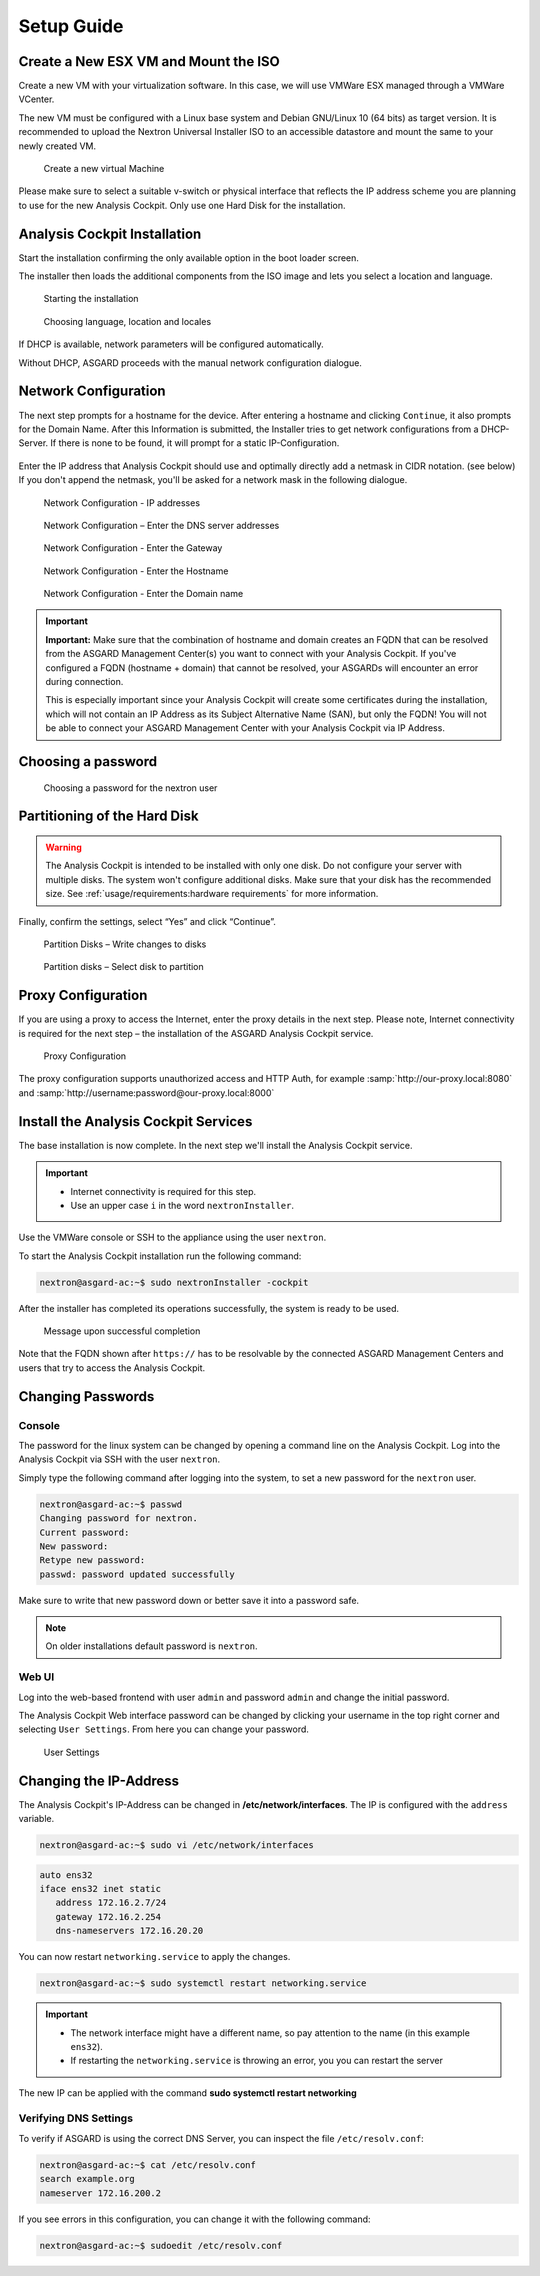 Setup Guide
===========

Create a New ESX VM and Mount the ISO
-------------------------------------

Create a new VM with your virtualization software. In this case, we will
use VMWare ESX managed through a VMWare VCenter.

The new VM must be configured with a Linux base system and Debian
GNU/Linux 10 (64 bits) as target version. It is recommended to upload
the Nextron Universal Installer ISO to an accessible datastore and mount
the same to your newly created VM.

.. figure:: ../images/image4.png
   :alt: Create a new virtual Machine I

.. figure:: ../images/image5.png
   :alt: Create a new virtual Machine II

.. figure:: ../images/image6.png
   :alt: Create a new virtual Machine III

.. figure:: ../images/image7.png
   :alt: Create a new virtual Machine IV 

   Create a new virtual Machine

Please make sure to select a suitable v-switch or physical interface
that reflects the IP address scheme you are planning to use for the new
Analysis Cockpit. Only use one Hard Disk for the installation.

Analysis Cockpit Installation
-----------------------------

Start the installation confirming the only available option in the boot
loader screen.

The installer then loads the additional components from the ISO image
and lets you select a location and language.

.. figure:: ../images/image8.png
   :alt: Starting the installation

   Starting the installation

.. figure:: ../images/image9.png
   :alt: Choosing language, location and locales I

.. figure:: ../images/image10.png
   :alt: Choosing language, location and locales II

.. figure:: ../images/image11.png
   :alt: Choosing language, location and locales III

.. figure:: ../images/image12.png
   :alt: Choosing language, location and locales IV

   Choosing language, location and locales

If DHCP is available, network parameters will be configured
automatically.

Without DHCP, ASGARD proceeds with the manual network configuration
dialogue.

Network Configuration
---------------------

The next step prompts for a hostname for the device. After entering a
hostname and clicking ``Continue``, it also prompts for the Domain Name.
After this Information is submitted, the Installer tries to get network
configurations from a DHCP-Server. If there is none to be found, it will
prompt for a static IP-Configuration.

.. figure:: ../images/image13.png
   :alt: Network Configuration I

.. figure:: ../images/image14.png
   :alt: Network Configuration II

Enter the IP address that Analysis Cockpit should use and optimally
directly add a netmask in CIDR notation. (see below) If you don't append
the netmask, you'll be asked for a network mask in the following
dialogue.

.. figure:: ../images/image15.png
   :alt: Network Configuration - IP addresses

   Network Configuration - IP addresses

.. figure:: ../images/image16.png
   :alt: Network Configuration - Enter the DNS server addresses 

   Network Configuration – Enter the DNS server addresses

.. figure:: ../images/image17.png
   :alt: Network Configuration - Enter the Gateway

   Network Configuration - Enter the Gateway

.. figure:: ../images/image18.png
   :alt: Network Configuration - Enter the Hostname 

   Network Configuration - Enter the Hostname

.. figure:: ../images/image19.png
   :alt: Network Configuration - Enter the Domain name

   Network Configuration - Enter the Domain name

.. important::
   **Important:** Make sure that the combination of hostname and domain
   creates an FQDN that can be resolved from the ASGARD Management Center(s)
   you want to connect with your Analysis Cockpit. If you've configured a
   FQDN (hostname + domain) that cannot be resolved, your ASGARDs will
   encounter an error during connection.

   This is especially important since your Analysis Cockpit will create
   some certificates during the installation, which will not contain an
   IP Address as its Subject Alternative Name (SAN), but only the FQDN!
   You will not be able to connect your ASGARD Management Center with
   your Analysis Cockpit via IP Address.

Choosing a password
-------------------

.. figure:: ../images/setup_password.png
   :alt: Choosing a password

   Choosing a password for the nextron user

Partitioning of the Hard Disk
-----------------------------

.. warning:: 
   The Analysis Cockpit is intended to be installed with
   only one disk. Do not configure your server with
   multiple disks. The system won't configure additional
   disks. Make sure that your disk has the recommended
   size. See :ref:`usage/requirements:hardware requirements`
   for more information.

Finally, confirm the settings, select “Yes” and click “Continue”.

.. figure:: ../images/image20.png
   :alt: Partition Disks - Write changes to disks 

   Partition Disks – Write changes to disks

.. figure:: ../images/image21.png
   :alt: Partition disks - Select disk to partition

   Partition disks – Select disk to partition

Proxy Configuration
-------------------

If you are using a proxy to access the Internet, enter the proxy details
in the next step. Please note, Internet connectivity is required for the
next step – the installation of the ASGARD Analysis Cockpit service.

.. figure:: ../images/image22.png
   :alt: Proxy Configuration 

   Proxy Configuration

The proxy configuration supports unauthorized access and HTTP Auth, for
example :samp:`http://our-proxy.local:8080` and :samp:`http://username:password@our-proxy.local:8000`

Install the Analysis Cockpit Services
-------------------------------------

The base installation is now complete. In the next step we'll install
the Analysis Cockpit service.

.. important::
   - Internet connectivity is required for this step.
   - Use an upper case ``i`` in the word ``nextronInstaller``.

Use the VMWare console or SSH to the appliance using the user
``nextron``.

To start the Analysis Cockpit installation run the following command:

.. code:: console
   
   nextron@asgard-ac:~$ sudo nextronInstaller -cockpit

After the installer has completed its operations successfully, the
system is ready to be used.

.. figure:: ../images/image23.png
   :alt: Message upon successful completion

   Message upon successful completion

Note that the FQDN shown after ``https://`` has to be resolvable by the
connected ASGARD Management Centers and users that try to access the
Analysis Cockpit.

Changing Passwords
------------------

Console
^^^^^^^

The password for the linux system can be changed by
opening a command line on the Analysis Cockpit. Log into
the Analysis Cockpit via SSH with the user ``nextron``.

Simply type the following command after logging into the
system, to set a new password for the ``nextron`` user.

.. code:: console
   
   nextron@asgard-ac:~$ passwd
   Changing password for nextron.
   Current password:
   New password:
   Retype new password:
   passwd: password updated successfully

Make sure to write that new password down or better save it into a
password safe.

.. note::
   On older installations default password is ``nextron``.

Web UI
^^^^^^

Log into the web-based frontend with user ``admin`` and password
``admin`` and change the initial password.

The Analysis Cockpit Web interface password can be changed by clicking
your username in the top right corner and selecting ``User Settings``.
From here you can change your password.

.. figure:: ../images/cockpit_change_password.png
   :alt: User Settings

   User Settings

Changing the IP-Address
-----------------------

The Analysis Cockpit's IP-Address can be changed in **/etc/network/interfaces**.
The IP is configured with the ``address`` variable.

.. code-block:: console

   nextron@asgard-ac:~$ sudo vi /etc/network/interfaces

.. code-block::

   auto ens32
   iface ens32 inet static
      address 172.16.2.7/24
      gateway 172.16.2.254
      dns-nameservers 172.16.20.20

You can now restart ``networking.service`` to apply the changes.

.. code-block:: console

   nextron@asgard-ac:~$ sudo systemctl restart networking.service

.. important::
   - The network interface might have a different name, so pay attention
     to the name (in this example ``ens32``).

   - If restarting the ``networking.service`` is throwing an error, you
     you can restart the server

The new IP can be applied with the command **sudo systemctl restart networking**

Verifying DNS Settings
^^^^^^^^^^^^^^^^^^^^^^

To verify if ASGARD is using the correct DNS Server, you can inspect the file ``/etc/resolv.conf``:

.. code-block:: console

   nextron@asgard-ac:~$ cat /etc/resolv.conf 
   search example.org
   nameserver 172.16.200.2

If you see errors in this configuration, you can change it with the following command:

.. code-block:: console

   nextron@asgard-ac:~$ sudoedit /etc/resolv.conf
